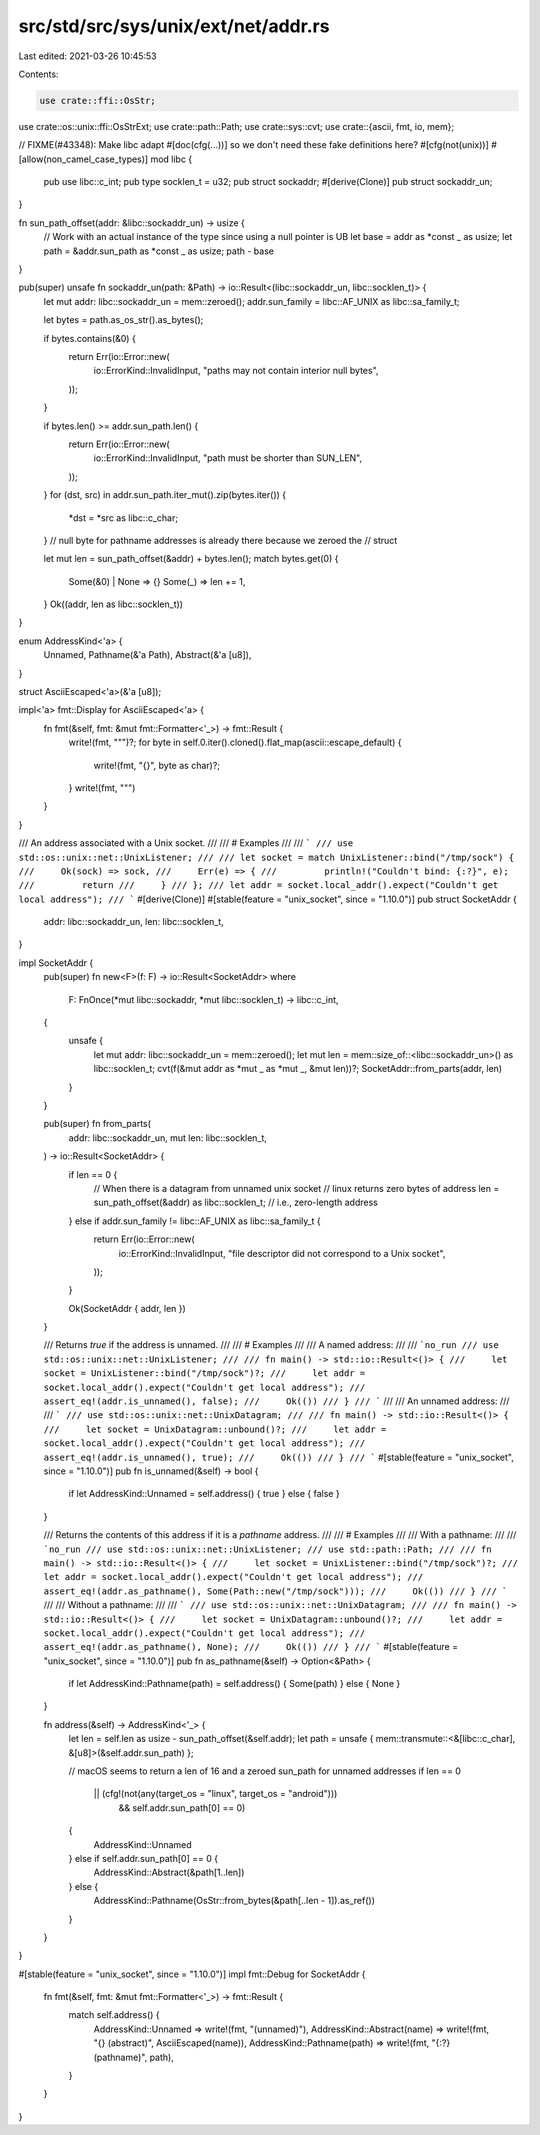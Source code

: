 src/std/src/sys/unix/ext/net/addr.rs
====================================

Last edited: 2021-03-26 10:45:53

Contents:

.. code-block:: rs

    use crate::ffi::OsStr;
use crate::os::unix::ffi::OsStrExt;
use crate::path::Path;
use crate::sys::cvt;
use crate::{ascii, fmt, io, mem};

// FIXME(#43348): Make libc adapt #[doc(cfg(...))] so we don't need these fake definitions here?
#[cfg(not(unix))]
#[allow(non_camel_case_types)]
mod libc {
    pub use libc::c_int;
    pub type socklen_t = u32;
    pub struct sockaddr;
    #[derive(Clone)]
    pub struct sockaddr_un;
}

fn sun_path_offset(addr: &libc::sockaddr_un) -> usize {
    // Work with an actual instance of the type since using a null pointer is UB
    let base = addr as *const _ as usize;
    let path = &addr.sun_path as *const _ as usize;
    path - base
}

pub(super) unsafe fn sockaddr_un(path: &Path) -> io::Result<(libc::sockaddr_un, libc::socklen_t)> {
    let mut addr: libc::sockaddr_un = mem::zeroed();
    addr.sun_family = libc::AF_UNIX as libc::sa_family_t;

    let bytes = path.as_os_str().as_bytes();

    if bytes.contains(&0) {
        return Err(io::Error::new(
            io::ErrorKind::InvalidInput,
            "paths may not contain interior null bytes",
        ));
    }

    if bytes.len() >= addr.sun_path.len() {
        return Err(io::Error::new(
            io::ErrorKind::InvalidInput,
            "path must be shorter than SUN_LEN",
        ));
    }
    for (dst, src) in addr.sun_path.iter_mut().zip(bytes.iter()) {
        *dst = *src as libc::c_char;
    }
    // null byte for pathname addresses is already there because we zeroed the
    // struct

    let mut len = sun_path_offset(&addr) + bytes.len();
    match bytes.get(0) {
        Some(&0) | None => {}
        Some(_) => len += 1,
    }
    Ok((addr, len as libc::socklen_t))
}

enum AddressKind<'a> {
    Unnamed,
    Pathname(&'a Path),
    Abstract(&'a [u8]),
}

struct AsciiEscaped<'a>(&'a [u8]);

impl<'a> fmt::Display for AsciiEscaped<'a> {
    fn fmt(&self, fmt: &mut fmt::Formatter<'_>) -> fmt::Result {
        write!(fmt, "\"")?;
        for byte in self.0.iter().cloned().flat_map(ascii::escape_default) {
            write!(fmt, "{}", byte as char)?;
        }
        write!(fmt, "\"")
    }
}

/// An address associated with a Unix socket.
///
/// # Examples
///
/// ```
/// use std::os::unix::net::UnixListener;
///
/// let socket = match UnixListener::bind("/tmp/sock") {
///     Ok(sock) => sock,
///     Err(e) => {
///         println!("Couldn't bind: {:?}", e);
///         return
///     }
/// };
/// let addr = socket.local_addr().expect("Couldn't get local address");
/// ```
#[derive(Clone)]
#[stable(feature = "unix_socket", since = "1.10.0")]
pub struct SocketAddr {
    addr: libc::sockaddr_un,
    len: libc::socklen_t,
}

impl SocketAddr {
    pub(super) fn new<F>(f: F) -> io::Result<SocketAddr>
    where
        F: FnOnce(*mut libc::sockaddr, *mut libc::socklen_t) -> libc::c_int,
    {
        unsafe {
            let mut addr: libc::sockaddr_un = mem::zeroed();
            let mut len = mem::size_of::<libc::sockaddr_un>() as libc::socklen_t;
            cvt(f(&mut addr as *mut _ as *mut _, &mut len))?;
            SocketAddr::from_parts(addr, len)
        }
    }

    pub(super) fn from_parts(
        addr: libc::sockaddr_un,
        mut len: libc::socklen_t,
    ) -> io::Result<SocketAddr> {
        if len == 0 {
            // When there is a datagram from unnamed unix socket
            // linux returns zero bytes of address
            len = sun_path_offset(&addr) as libc::socklen_t; // i.e., zero-length address
        } else if addr.sun_family != libc::AF_UNIX as libc::sa_family_t {
            return Err(io::Error::new(
                io::ErrorKind::InvalidInput,
                "file descriptor did not correspond to a Unix socket",
            ));
        }

        Ok(SocketAddr { addr, len })
    }

    /// Returns `true` if the address is unnamed.
    ///
    /// # Examples
    ///
    /// A named address:
    ///
    /// ```no_run
    /// use std::os::unix::net::UnixListener;
    ///
    /// fn main() -> std::io::Result<()> {
    ///     let socket = UnixListener::bind("/tmp/sock")?;
    ///     let addr = socket.local_addr().expect("Couldn't get local address");
    ///     assert_eq!(addr.is_unnamed(), false);
    ///     Ok(())
    /// }
    /// ```
    ///
    /// An unnamed address:
    ///
    /// ```
    /// use std::os::unix::net::UnixDatagram;
    ///
    /// fn main() -> std::io::Result<()> {
    ///     let socket = UnixDatagram::unbound()?;
    ///     let addr = socket.local_addr().expect("Couldn't get local address");
    ///     assert_eq!(addr.is_unnamed(), true);
    ///     Ok(())
    /// }
    /// ```
    #[stable(feature = "unix_socket", since = "1.10.0")]
    pub fn is_unnamed(&self) -> bool {
        if let AddressKind::Unnamed = self.address() { true } else { false }
    }

    /// Returns the contents of this address if it is a `pathname` address.
    ///
    /// # Examples
    ///
    /// With a pathname:
    ///
    /// ```no_run
    /// use std::os::unix::net::UnixListener;
    /// use std::path::Path;
    ///
    /// fn main() -> std::io::Result<()> {
    ///     let socket = UnixListener::bind("/tmp/sock")?;
    ///     let addr = socket.local_addr().expect("Couldn't get local address");
    ///     assert_eq!(addr.as_pathname(), Some(Path::new("/tmp/sock")));
    ///     Ok(())
    /// }
    /// ```
    ///
    /// Without a pathname:
    ///
    /// ```
    /// use std::os::unix::net::UnixDatagram;
    ///
    /// fn main() -> std::io::Result<()> {
    ///     let socket = UnixDatagram::unbound()?;
    ///     let addr = socket.local_addr().expect("Couldn't get local address");
    ///     assert_eq!(addr.as_pathname(), None);
    ///     Ok(())
    /// }
    /// ```
    #[stable(feature = "unix_socket", since = "1.10.0")]
    pub fn as_pathname(&self) -> Option<&Path> {
        if let AddressKind::Pathname(path) = self.address() { Some(path) } else { None }
    }

    fn address(&self) -> AddressKind<'_> {
        let len = self.len as usize - sun_path_offset(&self.addr);
        let path = unsafe { mem::transmute::<&[libc::c_char], &[u8]>(&self.addr.sun_path) };

        // macOS seems to return a len of 16 and a zeroed sun_path for unnamed addresses
        if len == 0
            || (cfg!(not(any(target_os = "linux", target_os = "android")))
                && self.addr.sun_path[0] == 0)
        {
            AddressKind::Unnamed
        } else if self.addr.sun_path[0] == 0 {
            AddressKind::Abstract(&path[1..len])
        } else {
            AddressKind::Pathname(OsStr::from_bytes(&path[..len - 1]).as_ref())
        }
    }
}

#[stable(feature = "unix_socket", since = "1.10.0")]
impl fmt::Debug for SocketAddr {
    fn fmt(&self, fmt: &mut fmt::Formatter<'_>) -> fmt::Result {
        match self.address() {
            AddressKind::Unnamed => write!(fmt, "(unnamed)"),
            AddressKind::Abstract(name) => write!(fmt, "{} (abstract)", AsciiEscaped(name)),
            AddressKind::Pathname(path) => write!(fmt, "{:?} (pathname)", path),
        }
    }
}


